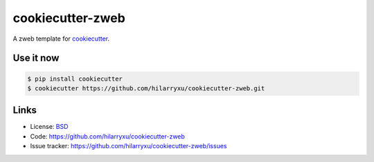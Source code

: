 cookiecutter-zweb
=================

A zweb template for `cookiecutter`_.

.. _cookiecutter: https://github.com/audreyr/cookiecutter


Use it now
----------

.. code-block:: text

    $ pip install cookiecutter
    $ cookiecutter https://github.com/hilarryxu/cookiecutter-zweb.git


Links
-----

*   License: `BSD <https://github.com/hilarryxu/cookiecutter-zweb/blob/master/LICENSE>`_
*   Code: https://github.com/hilarryxu/cookiecutter-zweb
*   Issue tracker: https://github.com/hilarryxu/cookiecutter-zweb/issues

